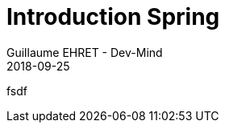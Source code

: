 :doctitle: Introduction Spring
:description: Présentation de l'écosystème de Spring
:keywords: Web, Blog, Asciidoc, Asciidoctor, CMS, Clever Cloud
:author: Guillaume EHRET - Dev-Mind
:revdate: 2018-09-25
:category: Java
:teaser:  Présentation de l'écosystème de Spring afin de connaître les différents projets et le mode de fonctionnement de Spring
:imgteaser: ../../img/training/spring-intro.png

fsdf